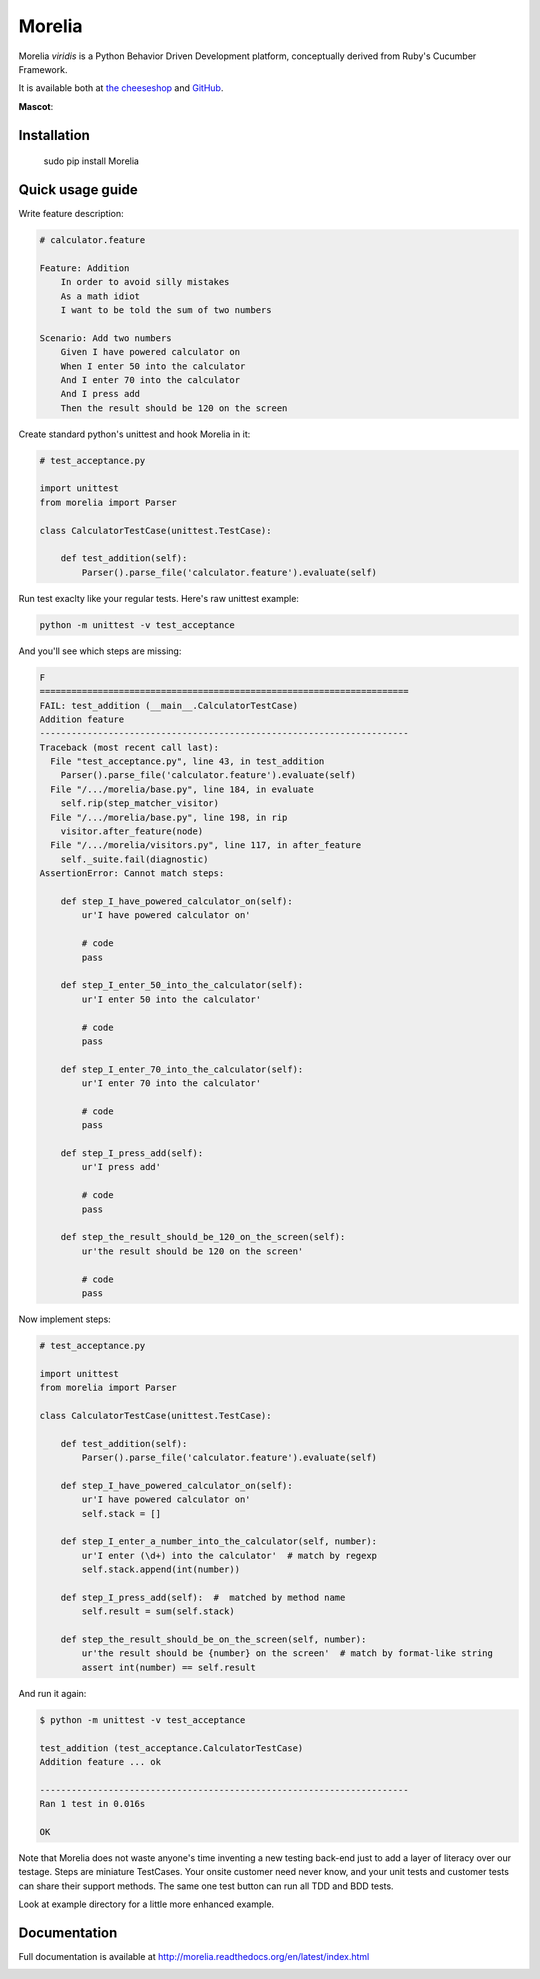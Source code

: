 #######
Morelia
#######

.. image:: https://pypip.in/wheel/Morelia/badge.svg
    :target: https://pypi.python.org/pypi/Morelia/
    :alt: Wheel Status

.. image:: https://pypip.in/version/Morelia/badge.svg
    :target: https://pypi.python.org/pypi/Morelia/
    :alt: Latest Version

.. image:: https://pypip.in/license/Morelia/badge.svg
    :target: https://pypi.python.org/pypi/Morelia/
    :alt: License

.. image:: https://travis-ci.org/kidosoft/Morelia.svg?branch=master
    :target: https://travis-ci.org/kidosoft/Morelia
    :alt: Build status

.. image:: https://coveralls.io/repos/kidosoft/Morelia/badge.svg
    :target: https://coveralls.io/r/kidosoft/Morelia
    :alt: Coverage

.. image:: https://readthedocs.org/projects/morelia/badge/?format=svg
    :target: https://morelia.readthedocs.org
    :alt: Documetation

Morelia *viridis* is a Python Behavior Driven Development platform, conceptually derived from Ruby's Cucumber Framework.

It is available both at `the cheeseshop`_ and GitHub_.

**Mascot**:

.. image:: http://www.naturfoto.cz/fotografie/ostatni/krajta-zelena-47784.jpg

Installation
============

    sudo pip install Morelia

Quick usage guide
=================

Write feature description:

.. code-block:: cucumber

    # calculator.feature

    Feature: Addition
        In order to avoid silly mistakes
        As a math idiot
        I want to be told the sum of two numbers

    Scenario: Add two numbers
        Given I have powered calculator on
        When I enter 50 into the calculator
        And I enter 70 into the calculator
        And I press add
        Then the result should be 120 on the screen


Create standard python's unittest and hook Morelia in it:

.. code-block:: python

    # test_acceptance.py

    import unittest
    from morelia import Parser

    class CalculatorTestCase(unittest.TestCase):

        def test_addition(self):
            Parser().parse_file('calculator.feature').evaluate(self)

Run test exaclty like your regular tests. Here's raw unittest example:

.. code-block:: console

   python -m unittest -v test_acceptance

And you'll see which steps are missing:

.. code-block:: python

    F
    ======================================================================
    FAIL: test_addition (__main__.CalculatorTestCase)
    Addition feature
    ----------------------------------------------------------------------
    Traceback (most recent call last):
      File "test_acceptance.py", line 43, in test_addition
        Parser().parse_file('calculator.feature').evaluate(self)
      File "/.../morelia/base.py", line 184, in evaluate
        self.rip(step_matcher_visitor)
      File "/.../morelia/base.py", line 198, in rip
        visitor.after_feature(node)
      File "/.../morelia/visitors.py", line 117, in after_feature
        self._suite.fail(diagnostic)
    AssertionError: Cannot match steps:

        def step_I_have_powered_calculator_on(self):
            ur'I have powered calculator on'

            # code
            pass

        def step_I_enter_50_into_the_calculator(self):
            ur'I enter 50 into the calculator'

            # code
            pass

        def step_I_enter_70_into_the_calculator(self):
            ur'I enter 70 into the calculator'

            # code
            pass

        def step_I_press_add(self):
            ur'I press add'

            # code
            pass

        def step_the_result_should_be_120_on_the_screen(self):
            ur'the result should be 120 on the screen'

            # code
            pass

Now implement steps:

.. code-block:: python

    # test_acceptance.py

    import unittest
    from morelia import Parser

    class CalculatorTestCase(unittest.TestCase):

        def test_addition(self):
            Parser().parse_file('calculator.feature').evaluate(self)

        def step_I_have_powered_calculator_on(self):
            ur'I have powered calculator on'
            self.stack = []

        def step_I_enter_a_number_into_the_calculator(self, number):
            ur'I enter (\d+) into the calculator'  # match by regexp
            self.stack.append(int(number))

        def step_I_press_add(self):  #  matched by method name
            self.result = sum(self.stack)

        def step_the_result_should_be_on_the_screen(self, number):
            ur'the result should be {number} on the screen'  # match by format-like string
            assert int(number) == self.result


And run it again:

.. code-block:: console

    $ python -m unittest -v test_acceptance

    test_addition (test_acceptance.CalculatorTestCase)
    Addition feature ... ok

    ----------------------------------------------------------------------
    Ran 1 test in 0.016s

    OK

Note that Morelia does not waste anyone's time inventing a new testing back-end
just to add a layer of literacy over our testage. Steps are miniature TestCases.
Your onsite customer need never know, and your unit tests and customer tests
can share their support methods. The same one test button can run all TDD and BDD tests.

Look at example directory for a little more enhanced example.

Documentation
=============

Full documentation is available at http://morelia.readthedocs.org/en/latest/index.html

.. image:: http://zeroplayer.com/images/stuff/sneakySnake.jpg
.. _the cheeseshop: http://pypi.python.org/pypi/Morelia/
.. _GitHub: http://github.com/kidosoft/Morelia/



